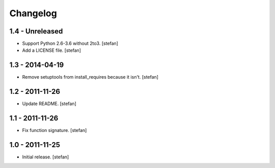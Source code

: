 Changelog
=========

1.4 - Unreleased
----------------

- Support Python 2.6-3.6 without 2to3.
  [stefan]

- Add a LICENSE file.
  [stefan]

1.3 - 2014-04-19
----------------

- Remove setuptools from install_requires because it isn't.
  [stefan]

1.2 - 2011-11-26
----------------

- Update README.
  [stefan]

1.1 - 2011-11-26
----------------

- Fix function signature.
  [stefan]

1.0 - 2011-11-25
----------------

- Initial release.
  [stefan]
